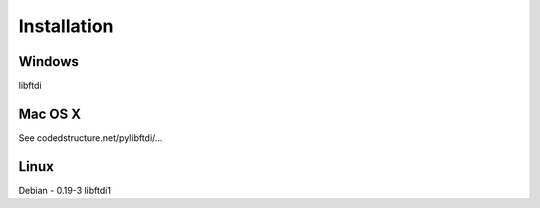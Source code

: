 Installation
============



Windows
------

libftdi

Mac OS X
--------

See codedstructure.net/pylibftdi/...

Linux
-----

Debian - 0.19-3 libftdi1

